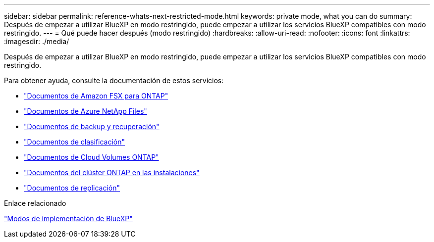 ---
sidebar: sidebar 
permalink: reference-whats-next-restricted-mode.html 
keywords: private mode, what you can do 
summary: Después de empezar a utilizar BlueXP en modo restringido, puede empezar a utilizar los servicios BlueXP compatibles con modo restringido. 
---
= Qué puede hacer después (modo restringido)
:hardbreaks:
:allow-uri-read: 
:nofooter: 
:icons: font
:linkattrs: 
:imagesdir: ./media/


[role="lead"]
Después de empezar a utilizar BlueXP en modo restringido, puede empezar a utilizar los servicios BlueXP compatibles con modo restringido.

Para obtener ayuda, consulte la documentación de estos servicios:

* https://docs.netapp.com/us-en/cloud-manager-fsx-ontap/index.html["Documentos de Amazon FSX para ONTAP"^]
* https://docs.netapp.com/us-en/cloud-manager-azure-netapp-files/index.html["Documentos de Azure NetApp Files"^]
* https://docs.netapp.com/us-en/cloud-manager-backup-restore/index.html["Documentos de backup y recuperación"^]
* https://docs.netapp.com/us-en/cloud-manager-data-sense/index.html["Documentos de clasificación"^]
* https://docs.netapp.com/us-en/cloud-manager-cloud-volumes-ontap/index.html["Documentos de Cloud Volumes ONTAP"^]
* https://docs.netapp.com/us-en/cloud-manager-ontap-onprem/index.html["Documentos del clúster ONTAP en las instalaciones"^]
* https://docs.netapp.com/us-en/cloud-manager-replication/index.html["Documentos de replicación"^]


.Enlace relacionado
link:concept-modes.html["Modos de implementación de BlueXP"]
